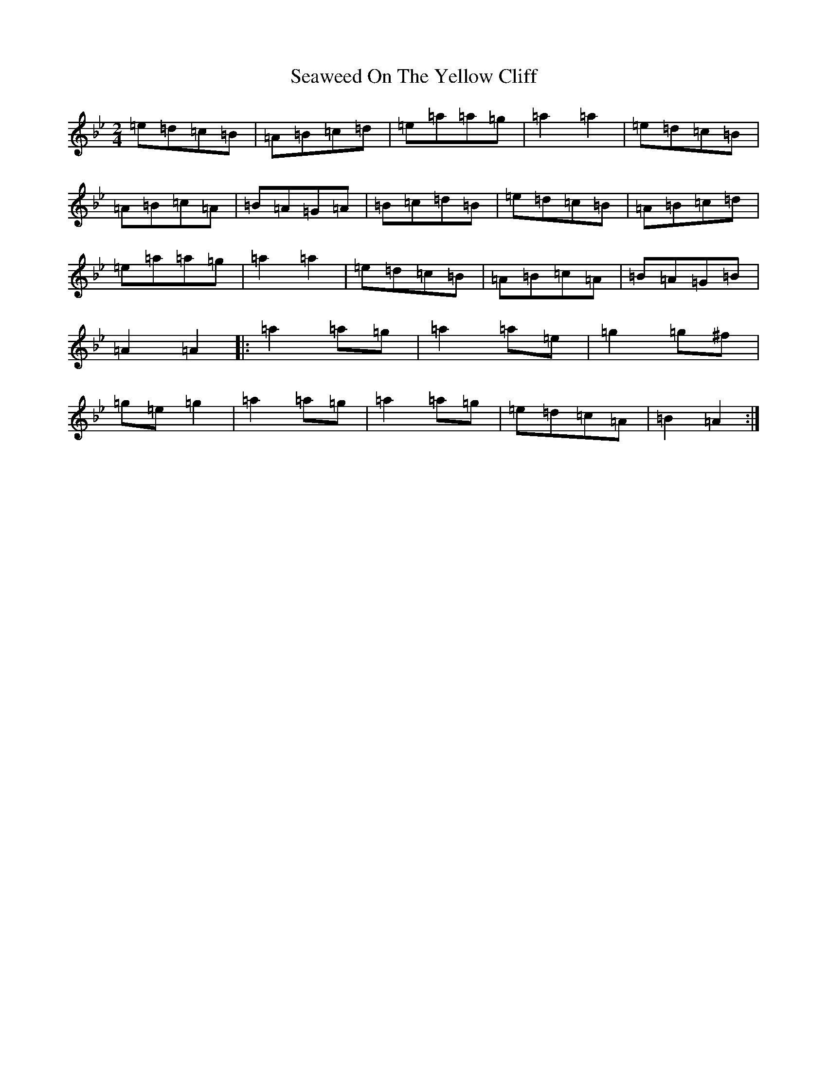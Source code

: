 X: 13879
T: Seaweed On The Yellow Cliff
S: https://thesession.org/tunes/6766#setting6766
R: polka
M:2/4
L:1/8
K: C Dorian
=e=d=c=B|=A=B=c=d|=e=a=a=g|=a2=a2|=e=d=c=B|=A=B=c=A|=B=A=G=A|=B=c=d=B|=e=d=c=B|=A=B=c=d|=e=a=a=g|=a2=a2|=e=d=c=B|=A=B=c=A|=B=A=G=B|=A2=A2|:=a2=a=g|=a2=a=e|=g2=g^f|=g=e=g2|=a2=a=g|=a2=a=g|=e=d=c=A|=B2=A2:|